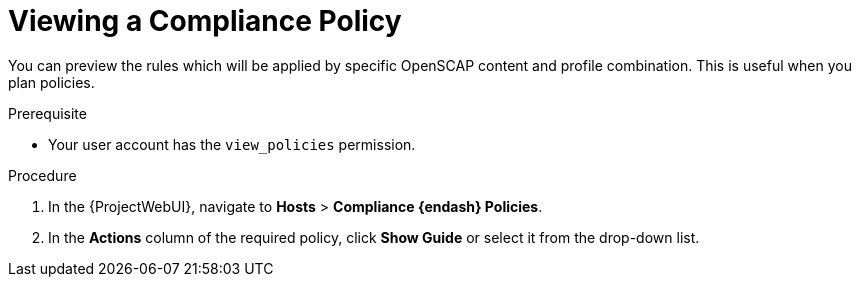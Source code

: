 [id="Viewing_a_Compliance_Policy_{context}"]
= Viewing a Compliance Policy

You can preview the rules which will be applied by specific OpenSCAP content and profile combination.
This is useful when you plan policies.

.Prerequisite
* Your user account has the `view_policies` permission.

.Procedure
. In the {ProjectWebUI}, navigate to *Hosts* > *Compliance {endash} Policies*.
. In the *Actions* column of the required policy, click *Show Guide* or select it from the drop-down list.
